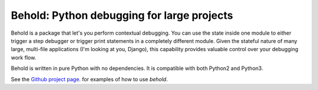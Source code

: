 Behold: Python debugging for large projects
===========================================

Behold is a package that let's you perform contextual debugging. You can use the
state inside one module to either trigger a step debugger or trigger print
statements in a completely different module. Given the stateful nature of many
large, multi-file applications (I'm looking at you, Django), this capability
provides valuable control over your debugging work flow.

Behold is written in pure Python with no dependencies. It is compatible with
both Python2 and Python3.

See the 
`Github project page <https://github.com/robdmc/behold>`_.
for examples of how to use `behold`.

